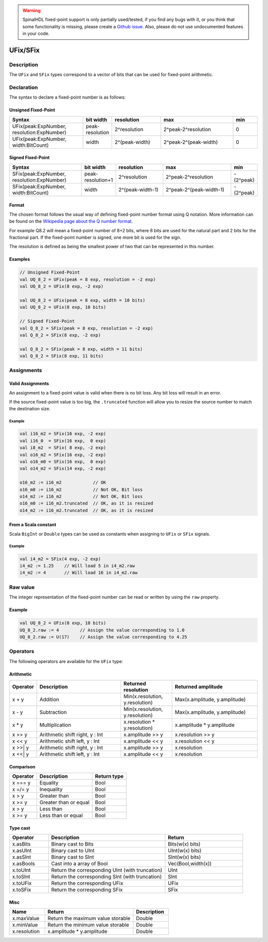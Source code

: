 .. warning::
   SpinalHDL fixed-point support is only partially used/tested, if you find any bugs with it, or you think that some functionality is missing, please create a `Github issue <https://github.com/SpinalHDL/SpinalHDL/issues>`_. Also, please do not use undocumented features in your code.

.. _fixed:

UFix/SFix
=========

Description
^^^^^^^^^^^

The ``UFix`` and ``SFix`` types correspond to a vector of bits that can be used for fixed-point arithmetic.

Declaration
^^^^^^^^^^^

The syntax to declare a fixed-point number is as follows:

Unsigned Fixed-Point
~~~~~~~~~~~~~~~~~~~~

.. list-table::
   :header-rows: 1
   :widths: 3 1 2 3 1

   * - Syntax
     - bit width
     - resolution
     - max
     - min
   * - UFix(peak:ExpNumber, resolution:ExpNumber)
     - peak-resolution
     - 2^resolution
     - 2^peak-2^resolution
     - 0
   * - UFix(peak:ExpNumber, width:BitCount)
     - width
     - 2^(peak-width)
     - 2^peak-2^(peak-width)
     - 0

Signed Fixed-Point
~~~~~~~~~~~~~~~~~~

.. list-table::
   :header-rows: 1
   :widths: 3 1 2 3 1

   * - Syntax
     - bit width
     - resolution
     - max
     - min
   * - SFix(peak:ExpNumber, resolution:ExpNumber)
     - peak-resolution+1
     - 2^resolution
     - 2^peak-2^resolution
     - -(2^peak)
   * - SFix(peak:ExpNumber, width:BitCount)
     - width
     - 2^(peak-width-1)
     - 2^peak-2^(peak-width-1)
     - -(2^peak)

Format
~~~~~~

The chosen format follows the usual way of defining fixed-point number format using Q notation. More information can be found on the `Wikipedia page about the Q number format <https://en.wikipedia.org/wiki/Q_(number_format)>`_.

For example Q8.2 will mean a fixed-point number of 8+2 bits, where 8 bits are used for the natural part and 2 bits for the fractional part.
If the fixed-point number is signed, one more bit is used for the sign.

The resolution is defined as being the smallest power of two that can be represented in this number.

Examples
~~~~~~~~

.. code-block:: scala

   // Unsigned Fixed-Point
   val UQ_8_2 = UFix(peak = 8 exp, resolution = -2 exp)
   val UQ_8_2 = UFix(8 exp, -2 exp)

   val UQ_8_2 = UFix(peak = 8 exp, width = 10 bits)
   val UQ_8_2 = UFix(8 exp, 10 bits)

   // Signed Fixed-Point
   val Q_8_2 = SFix(peak = 8 exp, resolution = -2 exp)
   val Q_8_2 = SFix(8 exp, -2 exp)

   val Q_8_2 = SFix(peak = 8 exp, width = 11 bits)
   val Q_8_2 = SFix(8 exp, 11 bits)

Assignments
^^^^^^^^^^^

Valid Assignments
~~~~~~~~~~~~~~~~~

An assignment to a fixed-point value is valid when there is no bit loss. Any bit loss will result in an error.

If the source fixed-point value is too big, the ``.truncated`` function will allow you to resize the source number to match the destination size.

Example
"""""""

.. code-block:: scala

   val i16_m2 = SFix(16 exp, -2 exp)
   val i16_0  = SFix(16 exp,  0 exp)
   val i8_m2  = SFix( 8 exp, -2 exp)
   val o16_m2 = SFix(16 exp, -2 exp)
   val o16_m0 = SFix(16 exp,  0 exp)
   val o14_m2 = SFix(14 exp, -2 exp)

   o16_m2 := i16_m2            // OK
   o16_m0 := i16_m2            // Not OK, Bit loss
   o14_m2 := i16_m2            // Not OK, Bit loss
   o16_m0 := i16_m2.truncated  // OK, as it is resized
   o14_m2 := i16_m2.truncated  // OK, as it is resized

From a Scala constant
~~~~~~~~~~~~~~~~~~~~~

Scala ``BigInt`` or ``Double`` types can be used as constants when assigning to ``UFix`` or ``SFix`` signals.

Example
"""""""

.. code-block:: scala

   val i4_m2 = SFix(4 exp, -2 exp)
   i4_m2 := 1.25    // Will load 5 in i4_m2.raw
   i4_m2 := 4       // Will load 16 in i4_m2.raw

Raw value
^^^^^^^^^

The integer representation of the fixed-point number can be read or written by using the ``raw`` property.

Example
~~~~~~~

.. code-block:: scala

   val UQ_8_2 = UFix(8 exp, 10 bits)
   UQ_8_2.raw := 4        // Assign the value corresponding to 1.0
   UQ_8_2.raw := U(17)    // Assign the value corresponding to 4.25

Operators
^^^^^^^^^

The following operators are available for the ``UFix`` type:

Arithmetic
~~~~~~~~~~

.. list-table::
   :header-rows: 1
   :widths: 1 7 4 7

   * - Operator
     - Description
     - Returned resolution
     - Returned amplitude
   * - x + y
     - Addition
     - Min(x.resolution, y.resolution)
     - Max(x.amplitude, y.amplitude)
   * - x - y
     - Subtraction
     - Min(x.resolution, y.resolution)
     - Max(x.amplitude, y.amplitude)
   * - x * y
     - Multiplication
     - x.resolution * y.resolution)
     - x.amplitude * y.amplitude
   * - x >> y
     - Arithmetic shift right, y : Int
     - x.amplitude >> y
     - x.resolution >> y
   * - x << y
     - Arithmetic shift left, y : Int
     - x.amplitude << y
     - x.resolution << y
   * - x >>| y
     - Arithmetic shift right, y : Int
     - x.amplitude >> y
     - x.resolution
   * - x <<| y
     - Arithmetic shift left, y : Int
     - x.amplitude << y
     - x.resolution

Comparison
~~~~~~~~~~

.. list-table::
   :header-rows: 1

   * - Operator
     - Description
     - Return type
   * - x === y
     - Equality
     - Bool
   * - x =/= y
     - Inequality
     - Bool
   * - x > y
     - Greater than
     - Bool
   * - x >= y
     - Greater than or equal
     - Bool
   * - x > y
     - Less than
     - Bool
   * - x >= y
     - Less than or equal
     - Bool

Type cast
~~~~~~~~~

.. list-table::
   :header-rows: 1
   :widths: 1 3 2

   * - Operator
     - Description
     - Return
   * - x.asBits
     - Binary cast to Bits
     - Bits(w(x) bits)
   * - x.asUInt
     - Binary cast to UInt
     - UInt(w(x) bits)
   * - x.asSInt
     - Binary cast to SInt
     - SInt(w(x) bits)
   * - x.asBools
     - Cast into a array of Bool
     - Vec(Bool,width(x))
   * - x.toUInt
     - Return the corresponding UInt (with truncation)
     - UInt
   * - x.toSInt
     - Return the corresponding SInt (with truncation)
     - SInt
   * - x.toUFix
     - Return the corresponding UFix
     - UFix
   * - x.toSFix
     - Return the corresponding SFix
     - SFix

Misc
~~~~

.. list-table::
   :header-rows: 1
   :widths: 2 5 2

   * - Name
     - Return
     - Description
   * - x.maxValue
     - Return the maximum value storable
     - Double
   * - x.minValue
     - Return the minimum value storable
     - Double
   * - x.resolution
     - x.amplitude * y.amplitude
     - Double

